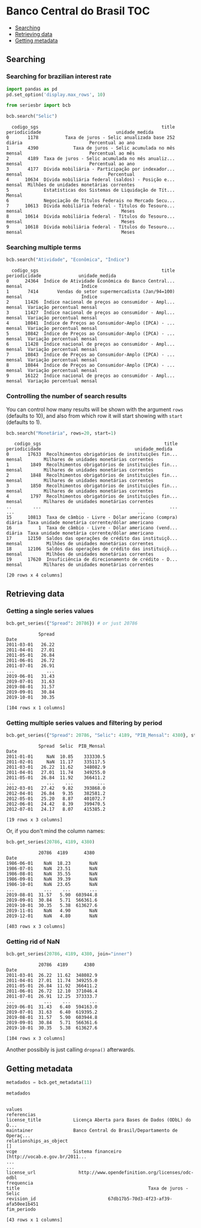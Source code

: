 * Banco Central do Brasil						:TOC:
  - [[#searching][Searching]]
  - [[#retrieving-data][Retrieving data]]
  - [[#getting-metadata][Getting metadata]]

** Searching
*** Searching for brazilian interest rate

#+BEGIN_SRC python :session :exports both
  import pandas as pd
  pd.set_option('display.max_rows', 10)
#+END_SRC

#+RESULTS:


#+BEGIN_SRC python :session :results value :exports both
  from seriesbr import bcb

  bcb.search("Selic")
#+END_SRC

#+RESULTS:
#+begin_example
  codigo_sgs                                              title periodicidade                            unidade_medida
0       1178          Taxa de juros - Selic anualizada base 252        diária                         Percentual ao ano
1       4390             Taxa de juros - Selic acumulada no mês        mensal                         Percentual ao mês
2       4189  Taxa de juros - Selic acumulada no mês anualiz...        mensal                         Percentual ao ano
3       4177  Dívida mobiliária - Participação por indexador...        mensal                                Percentual
4      10634  Dívida mobiliária federal (saldos) - Posição e...        mensal  Milhões de unidades monetárias correntes
5             Estatísticas dos Sistemas de Liquidação de Tít...        Mensal                                          
6             Negociação de Títulos Federais no Mercado Secu...                                                        
7      10613  Dívida mobiliária federal - Títulos do Tesouro...        mensal                                     Meses
8      10614  Dívida mobiliária federal - Títulos do Tesouro...        mensal                                     Meses
9      10618  Dívida mobiliária federal - Títulos do Tesouro...        mensal                                     Meses
#+end_example

*** Searching multiple terms

#+BEGIN_SRC python :session :exports both
  bcb.search("Atividade", "Econômica", "Índice")
#+END_SRC

#+RESULTS:
#+begin_example
  codigo_sgs                                              title periodicidade              unidade_medida
0      24364  Índice de Atividade Econômica do Banco Central...        mensal                      Índice
1       7414       Vendas do setor supermercadista (Jan/94=100)        mensal                      Índice
2      11426  Índice nacional de preços ao consumidor - Ampl...        mensal  Variação percentual mensal
3      11427  Índice nacional de preços ao consumidor - Ampl...        mensal  Variação percentual mensal
4      10841  Índice de Preços ao Consumidor-Amplo (IPCA) - ...        mensal  Variação percentual mensal
5      10842  Índice de Preços ao Consumidor-Amplo (IPCA) - ...        mensal  Variação percentual mensal
6      11428  Índice nacional de preços ao consumidor - Ampl...        mensal  Variação percentual mensal
7      10843  Índice de Preços ao Consumidor-Amplo (IPCA) - ...        mensal  Variação percentual mensal
8      10844  Índice de Preços ao Consumidor-Amplo (IPCA) - ...        mensal  Variação percentual mensal
9      16122  Índice nacional de preços ao consumidor - Ampl...        mensal  Variação percentual mensal
#+end_example

*** Controlling the number of search results

You can control how many results will be shown with the argument =rows= (defaults to 10), and also from which row it will start showing with =start= (defaults to 1).

#+BEGIN_SRC python :session :exports both
  bcb.search("Monetária", rows=20, start=1)
#+END_SRC

#+RESULTS:
#+begin_example
   codigo_sgs                                              title periodicidade                                   unidade_medida
0       17633  Recolhimentos obrigatórios de instituições fin...        mensal        Milhares de unidades monetárias correntes
1        1849  Recolhimentos obrigatórios de instituições fin...        mensal        Milhares de unidades monetárias correntes
2        1848  Recolhimentos obrigatórios de instituições fin...        mensal        Milhares de unidades monetárias correntes
3        1850  Recolhimentos obrigatórios de instituições fin...        mensal        Milhares de unidades monetárias correntes
4        1797  Recolhimentos obrigatórios de instituições fin...        mensal        Milhares de unidades monetárias correntes
..        ...                                                ...           ...                                              ...
15      10813  Taxa de câmbio - Livre - Dólar americano (compra)        diária  Taxa unidade monetária corrente/dólar americano
16          1  Taxa de câmbio - Livre - Dólar americano (vend...        diária  Taxa unidade monetária corrente/dólar americano
17      12150  Saldos das operações de crédito das instituiçõ...        mensal         Milhões de unidades monetárias correntes
18      12106  Saldos das operações de crédito das instituiçõ...        mensal         Milhões de unidades monetárias correntes
19      17620  Insuficiência de direcionamento de crédito - D...        mensal        Milhares de unidades monetárias correntes

[20 rows x 4 columns]
#+end_example

** Retrieving data
*** Getting a single series values

#+BEGIN_SRC python :session :exports both
  bcb.get_series({"Spread": 20786}) # or just 20786
#+END_SRC

#+RESULTS:
#+begin_example
            Spread
Date              
2011-03-01   26.22
2011-04-01   27.01
2011-05-01   26.84
2011-06-01   26.72
2011-07-01   26.91
...            ...
2019-06-01   31.43
2019-07-01   31.63
2019-08-01   31.57
2019-09-01   30.84
2019-10-01   30.35

[104 rows x 1 columns]
#+end_example

*** Getting multiple series values and filtering by period

#+BEGIN_SRC python :session :exports both
  bcb.get_series({"Spread": 20786, "Selic": 4189, "PIB_Mensal": 4380}, start="2011", end="07-2012")
#+END_SRC

#+RESULTS:
#+begin_example
            Spread  Selic  PIB_Mensal
Date                                 
2011-01-01     NaN  10.85    333330.5
2011-02-01     NaN  11.17    335117.5
2011-03-01   26.22  11.62    348082.9
2011-04-01   27.01  11.74    349255.0
2011-05-01   26.84  11.92    366411.2
...            ...    ...         ...
2012-03-01   27.42   9.82    393868.0
2012-04-01   26.84   9.35    382581.2
2012-05-01   25.20   8.87    401072.7
2012-06-01   24.42   8.39    399470.5
2012-07-01   24.17   8.07    415385.2

[19 rows x 3 columns]
#+end_example

Or, if you don't mind the column names:

#+BEGIN_SRC python :session :exports both
  bcb.get_series(20786, 4189, 4380)
#+END_SRC

#+RESULTS:
#+begin_example
            20786  4189      4380 
Date                              
1986-06-01    NaN  18.23       NaN
1986-07-01    NaN  23.51       NaN
1986-08-01    NaN  35.55       NaN
1986-09-01    NaN  39.39       NaN
1986-10-01    NaN  23.65       NaN
...           ...    ...       ...
2019-08-01  31.57   5.90  603944.8
2019-09-01  30.84   5.71  566361.6
2019-10-01  30.35   5.38  613627.6
2019-11-01    NaN   4.90       NaN
2019-12-01    NaN   4.80       NaN

[403 rows x 3 columns]
#+end_example

*** Getting rid of NaN

#+BEGIN_SRC python :session :exports both
  bcb.get_series(20786, 4189, 4380, join="inner")
#+END_SRC

#+RESULTS:
#+begin_example
            20786  4189      4380 
Date                              
2011-03-01  26.22  11.62  348082.9
2011-04-01  27.01  11.74  349255.0
2011-05-01  26.84  11.92  366411.2
2011-06-01  26.72  12.10  371046.4
2011-07-01  26.91  12.25  373333.7
...           ...    ...       ...
2019-06-01  31.43   6.40  594163.0
2019-07-01  31.63   6.40  619395.2
2019-08-01  31.57   5.90  603944.8
2019-09-01  30.84   5.71  566361.6
2019-10-01  30.35   5.38  613627.6

[104 rows x 3 columns]
#+end_example

Another possibily is just calling =dropna()= afterwards.

** Getting metadata

#+BEGIN_SRC python :session :exports both
  metadados = bcb.get_metadata(11)

  metadados
#+END_SRC

#+RESULTS:
#+begin_example
                                                                    values
referencias                                                               
license_title            Licença Aberta para Bases de Dados (ODbL) do O...
maintainer               Banco Central do Brasil/Departamento de Operaç...
relationships_as_object                                                 []
vcge                     Sistema financeiro [http://vocab.e.gov.br/2011...
...                                                                    ...
license_url                http://www.opendefinition.org/licenses/odc-odbl
frequencia                                                                
title                                                Taxa de juros - Selic
revision_id                           67db17b5-70d3-4f23-af39-afa50ee1b451
fim_periodo                                                               

[43 rows x 1 columns]
#+end_example

